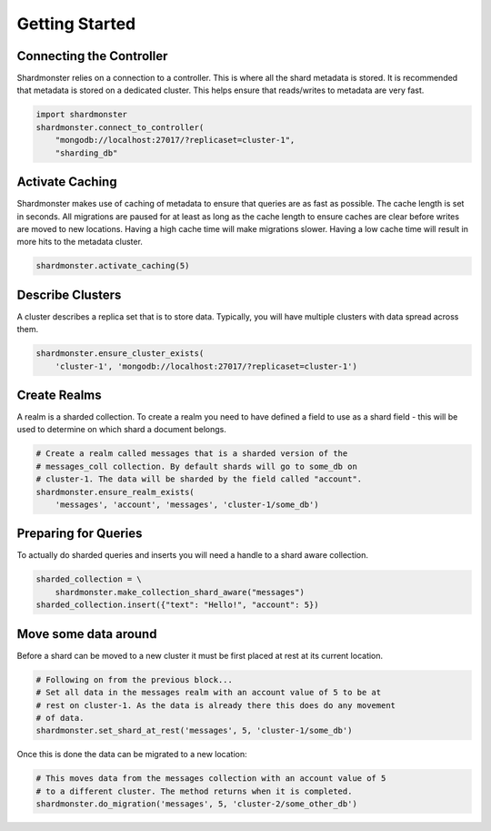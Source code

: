 Getting Started
===============

Connecting the Controller
-------------------------

Shardmonster relies on a connection to a controller. This is where all the
shard metadata is stored. It is recommended that metadata is stored on a
dedicated cluster. This helps ensure that reads/writes to metadata are very
fast.

.. code-block:: python

    import shardmonster
    shardmonster.connect_to_controller(
        "mongodb://localhost:27017/?replicaset=cluster-1",
        "sharding_db"

Activate Caching
----------------

Shardmonster makes use of caching of metadata to ensure that queries are as fast
as possible. The cache length is set in seconds. All migrations are paused for
at least as long as the cache length to ensure caches are clear before writes
are moved to new locations. Having a high cache time will make migrations
slower. Having a low cache time will result in more hits to the metadata
cluster.

.. code-block:: python

    shardmonster.activate_caching(5)


Describe Clusters
-----------------

A cluster describes a replica set that is to store data. Typically, you will
have multiple clusters with data spread across them.

.. code-block:: python

    shardmonster.ensure_cluster_exists(
        'cluster-1', 'mongodb://localhost:27017/?replicaset=cluster-1')

Create Realms
-------------

A realm is a sharded collection. To create a realm you need to have defined a
field to use as a shard field - this will be used to determine on which shard a
document belongs.

.. code-block:: python

    # Create a realm called messages that is a sharded version of the
    # messages_coll collection. By default shards will go to some_db on
    # cluster-1. The data will be sharded by the field called "account".
    shardmonster.ensure_realm_exists(
        'messages', 'account', 'messages', 'cluster-1/some_db')

Preparing for Queries
---------------------

To actually do sharded queries and inserts you will need a handle to a shard
aware collection.

.. code-block:: python

    sharded_collection = \
        shardmonster.make_collection_shard_aware("messages")
    sharded_collection.insert({"text": "Hello!", "account": 5})
 

Move some data around
---------------------

Before a shard can be moved to a new cluster it must be first placed at rest at
its current location.

.. code-block:: python

    # Following on from the previous block...
    # Set all data in the messages realm with an account value of 5 to be at
    # rest on cluster-1. As the data is already there this does do any movement
    # of data.
    shardmonster.set_shard_at_rest('messages', 5, 'cluster-1/some_db')

Once this is done the data can be migrated to a new location:

.. code-block:: python

    # This moves data from the messages collection with an account value of 5
    # to a different cluster. The method returns when it is completed.
    shardmonster.do_migration('messages', 5, 'cluster-2/some_other_db')

